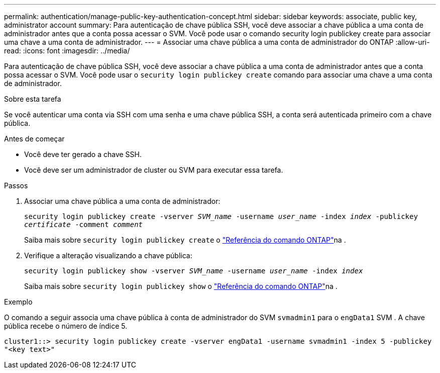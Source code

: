 ---
permalink: authentication/manage-public-key-authentication-concept.html 
sidebar: sidebar 
keywords: associate, public key, administrator account 
summary: Para autenticação de chave pública SSH, você deve associar a chave pública a uma conta de administrador antes que a conta possa acessar o SVM. Você pode usar o comando security login publickey create para associar uma chave a uma conta de administrador. 
---
= Associar uma chave pública a uma conta de administrador do ONTAP
:allow-uri-read: 
:icons: font
:imagesdir: ../media/


[role="lead"]
Para autenticação de chave pública SSH, você deve associar a chave pública a uma conta de administrador antes que a conta possa acessar o SVM. Você pode usar o `security login publickey create` comando para associar uma chave a uma conta de administrador.

.Sobre esta tarefa
Se você autenticar uma conta via SSH com uma senha e uma chave pública SSH, a conta será autenticada primeiro com a chave pública.

.Antes de começar
* Você deve ter gerado a chave SSH.
* Você deve ser um administrador de cluster ou SVM para executar essa tarefa.


.Passos
. Associar uma chave pública a uma conta de administrador:
+
`security login publickey create -vserver _SVM_name_ -username _user_name_ -index _index_ -publickey _certificate_ -comment _comment_`

+
Saiba mais sobre `security login publickey create` o link:https://docs.netapp.com/us-en/ontap-cli/security-login-publickey-create.html["Referência do comando ONTAP"^]na .

. Verifique a alteração visualizando a chave pública:
+
`security login publickey show -vserver _SVM_name_ -username _user_name_ -index _index_`

+
Saiba mais sobre `security login publickey show` o link:https://docs.netapp.com/us-en/ontap-cli/security-login-publickey-show.html["Referência do comando ONTAP"^]na .



.Exemplo
O comando a seguir associa uma chave pública à conta de administrador do SVM `svmadmin1` para o `engData1` SVM . A chave pública recebe o número de índice 5.

[listing]
----
cluster1::> security login publickey create -vserver engData1 -username svmadmin1 -index 5 -publickey
"<key text>"
----